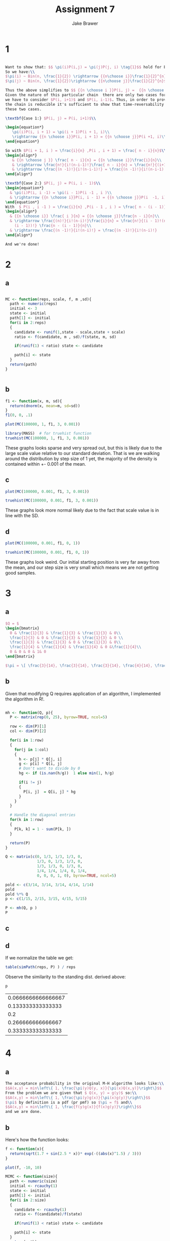 #+TITLE: Assignment 7
#+AUTHOR: Jake Brawer
#+OPTIONS: toc:nil num:nil
#+LATEX_HEADER: \usepackage{amsmath}


* 1
  #+BEGIN_SRC latex
  
    Want to show that: $$ \pi(i)P(i,j) = \pi(j)P(j, i) \tag{1}$$ hold for Ehrenfest chains.
    So we have:\\
    $\pi(i) ~ Bin(n, \frac{1}{2}) \rightarrow {{n\choose i}}\frac{1}{2}^{n}$\\
    $\pi(j) ~ Bin(n, \frac{1}{2})\rightarrow {{n\choose j}}\frac{1}{2}^{n}$

    Thus the above simplifies to $$ {{n \choose i }}P(i, j) =  {{n \choose j }}P(j, i)$$
    Given the nature of this particular chain  there are only two cases for $P$ that
    we have to consider $P(i, i+1)$ and $P(i, i-1)$. Thus, in order to prove that
    the chain is reducible it's sufficient to show that time-reversability holds in
    these two cases.

    \textbf{Case 1:} $P(i, j) = P(i, i+1)$\\

    \begin{equation*}
       \pi(i)P(i, i + 1) = \pi(i + 1)P(i + 1, i)\\
       \rightarrow {{n \choose i}}P(i, i + 1) = {{n \choose j}}P(i +1, i)\\
    \end{equation*}

    So with $P(i + 1, i ) = \frac{i}{n} ,P(i , i + 1) = \frac{ n - i}{n}$\\
    \begin{align*}
       & {{n \choose j }} \frac{ n - i}{n} = {{n \choose i}}\frac{i}{n}\\
       & \rightarrow \frac{n!}{i!(n-i-1)!}\frac{ n - i}{n} = \frac{n!}{(i+1)!(n - (i + 1))!} \frac{i}{n}\\
       & \rightarrow \frac{(n -1)!}{i!(n-i-1)!} = \frac{(n -1)!}{i!(n-i-1)!}
    \end{align*}

    \textbf{Case 2:} $P(i, j) = P(i, i - 1)$\\
    \begin{equation*}
      & \pi(i)P(i, i -1) = \pi(i - 1)P(i -1 , i )\\
      & \rightarrow {{n \choose i}}P(i, i - 1) = {{n \choose j}}P(i  -1, i)\\
    \end{equation*}
    With  $ P(i , i -1 ) = \frac{i}{n} ,P(i - 1 , i ) = \frac{ n - (i - 1)}{n}\\$\\
    \begin{align*}
      & {{n \choose i}} \frac{ i }{n} = {{n \choose j}}\frac{n - i}{n}\\
      & \rightarrow \frac{(n)!}{i!(n-i)!}\frac{i}{n} = \frac{n!}{(i - 1)!(n -
        (i - 1))!} \frac{n - (i - 1)}{n}\\
      & \rightarrow \frac{(n -1)!}{i!(n-i)!} = \frac{(n -1)!}{i!(n-i)!}
    \end{align*}

    And we're done!
  #+END_SRC
* 2
** a
#+BEGIN_SRC R :exports both :session

  MC <- function(reps, scale, f, m ,sd){
    path <- numeric(reps)
    initial <- 3
    state <- initial
    path[1] <- initial
    for(i in 2:reps)
    {
      candidate <- runif(1,state - scale,state + scale)
      ratio <- f(candidate, m , sd)/f(state, m, sd)

      if(runif(1) < ratio) state <- candidate

      path[i] <- state
    }
    return(path)
  }


#+END_SRC

#+RESULTS:

** b

#+BEGIN_SRC R :exports both :session :file fig0.png :results graphics
  f1 <- function(x, m, sd){
    return(dnorm(x, mean=m, sd=sd))
  }
  f1(0, 0, .1)

  plot(MC(100000, 1, f1, 3, 0.001))
#+END_SRC

#+RESULTS:
[[file:fig0.png]]

#+BEGIN_SRC R :exports both :session :file hist.png :results graphics
  library(MASS)  # for truehist function
  truehist(MC(100000, 1, f1, 3, 0.001))

#+END_SRC

#+RESULTS:
[[file:hist.png]]


These graphs looks sparse and very spread out, but this is likely due to the large scale value relative to our standard deviation. That is we are walking around the distribution by step size of 1 yet, the majority of the density is contained within +- 0.001 of the mean.

** c
#+BEGIN_SRC R :exports both :session :file figy.png :results graphics
  plot(MC(100000, 0.001, f1, 3, 0.001))

#+END_SRC

#+RESULTS:
[[file:figy.png]]

#+BEGIN_SRC R :exports both :session :file hist2.png :results graphics
  truehist(MC(100000, 0.001, f1, 3, 0.001))

#+END_SRC

#+RESULTS:
[[file:hist2.png]]


These graphs look more normal likely due to the fact that scale value is in line with the SD.

** d

#+BEGIN_SRC R :exports both :session :file figy2.png :results graphics
  plot(MC(100000, 0.001, f1, 0, 1))

#+END_SRC

#+RESULTS:
[[file:figy2.png]]

#+BEGIN_SRC R :exports both :session :file hist3.png :results graphics
  truehist(MC(100000, 0.001, f1, 0, 1))

#+END_SRC

#+RESULTS:
[[file:hist3.png]]

These graphs look weird. Our initial starting position is very far away from the mean, and our step size is very small which means we are not getting good samples.

* 3
** a
#+BEGIN_SRC latex
  $Q = $
  \begin{bmatrix}
    0 & \frac{1}{3} & \frac{1}{3} & \frac{1}{3} & 0\\
    \frac{1}{3} & 0 & \frac{1}{3} & \frac{1}{3} & 0 \\
    \frac{1}{3} & \frac{1}{3} & 0 & \frac{1}{3} & 0\\
    \frac{1}{4} & \frac{1}{4} & \frac{1}{4} & 0 &\frac{1}{4}\\
    0 & 0 & 0 & 1& 0 
  \end{bmatrix}

  $\pi = \[ \frac{3}{14}, \frac{3}{14}, \frac{3}{14}, \frac{4}{14}, \frac{1}{14}\]$
#+END_SRC
** b
Given that modifying Q requires application of an algorithm, I implemented the algorithm in R!.
#+BEGIN_SRC R :session :exportsresults both

  mh <- function(Q, p){
    P <- matrix(rep(0, 25), byrow=TRUE, ncol=5)

    row <- dim(P)[1]
    col <- dim(P)[2]

    for(i in 1:row)
    {
      for(j in 1:col)
      {
        h <- p[j] * Q[j, i]
        g <- p[i] * Q[i, j]
        # Don't want to divide by 0
        hg <- if (is.nan(h/g))  1 else min(1, h/g)

        if(i != j)
        {
          P[i, j]  = Q[i, j] * hg
        }
      }
    }

    # Handle the diagonal entries
    for(k in 1:row)
    {
      P[k, k] = 1 - sum(P[k, ])
    }

    return(P)
  }

  Q <- matrix(c(0, 1/3, 1/3, 1/3, 0,
                1/3, 0, 1/3, 1/3, 0,
                1/3, 1/3, 0, 1/3, 0,
                1/4, 1/4, 1/4, 0, 1/4,
                0, 0, 0, 1, 0), byrow=TRUE, ncol=5)

  pold <- c(3/14, 3/14, 3/14, 4/14, 1/14)
  pold
  pold %*% Q
  p <- c(1/15, 2/15, 3/15, 4/15, 5/15)

  P <- mh(Q, p )
  P
#+END_SRC

#+RESULTS:
|                  0 | 0.333333333333333 | 0.333333333333333 | 0.333333333333333 |    0 |
|  0.166666666666667 | 0.166666666666667 | 0.333333333333333 | 0.333333333333333 |    0 |
|  0.111111111111111 | 0.222222222222222 | 0.333333333333333 | 0.333333333333333 |    0 |
| 0.0833333333333333 | 0.166666666666667 |              0.25 |              0.25 | 0.25 |
|                  0 |                 0 |                 0 |               0.2 |  0.8 |

** c
#+BEGIN_SRC R :session :exports :results both
  p
  p %*% P
#+END_SRC

#+RESULTS:
| 0.0666666666666667 | 0.133333333333333 | 0.2 | 0.266666666666667 | 0.333333333333333 |

** d
#+BEGIN_SRC R :session :exports output
  simPath <- function(size, P ){
  # Randomly chose  a start position
    start <- c(0, 1, 0, 0 ,0, 0)
    stateHist <- rep(0, size) # Stores counts for state visitation
    prev <- start
    for(i in 1:size)
    {
      prev <- sample(1:5, size = 1, prob = P[prev, ])
      stateHist[i] <- prev
    }

    return(stateHist)
  }

  reps <- 100000
  table(simPath(reps, P))
#+END_SRC

#+RESULTS:
| 1 |  6660 |
| 2 | 13090 |
| 3 | 20172 |
| 4 | 26368 |
| 5 | 33710 |

If we normalize the table we get:

#+BEGIN_SRC R :session :exports both 
  table(simPath(reps, P) ) / reps
#+END_SRC

#+RESULTS:


Observe the similarity to the standing dist. derived above:

#+BEGIN_SRC R :session :exports both
p
#+END_SRC

#+RESULTS:
| 0.0666666666666667 |
|  0.133333333333333 |
|                0.2 |
|  0.266666666666667 |
|  0.333333333333333 |

* 4
** a

#+BEGIN_SRC latex
  The acceptance probability in the original M-H algorithm looks like:\\
  $$A(x,y) = min\left\{ 1, \frac{\pi(y)Q(y, x)}{\pi(x)Q(x,y)}\right\}$$
  From the problem we are given that $ Q(x, y) = g(y)$ so:\\
  $$A(x,y) = min\left\{ 1, \frac{\pi(y)g(x)}{\pi(x)g(y)}\right\}$$
  $\pi$ by definition is a pdf (pr pmf) so $\pi = f$ and\\
  $$A(x,y) = min\left\{ 1, \frac{f(y)g(x)}{f(x)g(y)}\right\}$$
  and we are done.
#+END_SRC
** b
   
Here's how the function looks:
#+BEGIN_SRC R :session  :exports both :file fig1.png :results graphics
  f <- function(x){
    return(sqrt(1.7 + sin(2.5 * x))* exp(-((abs(x)^1.5) / 3)))
  }

  plot(f, -10, 10)
#+END_SRC

#+RESULTS:
[[file:fig1.png]]


#+BEGIN_SRC R :session :exports both :file fig2.png :results graphics
  MCMC <- function(size){
    path <- numeric(size)
    initial <- rcauchy(1)
    state <- initial
    path[1] <- initial
    for(i in 2:size)
    {
      candidate <- rcauchy(1)
      ratio <- f(candidate)/f(state)

      if(runif(1) < ratio) state <- candidate

      path[i] <- state
    }
    return(path)
  }

  truehist(MCMC(10000))
  con <- integrate(f, -Inf, Inf)$value
  f1 <- function(x){f(x)/con}
  plot(f1, -10, 10, add=T, lwd=2, col=2)
#+END_SRC

#+RESULTS:
[[file:fig2.png]]
** c

#+BEGIN_SRC R :session :exports both 
  reps <- 10000
  samp <- MCMC(reps)

  n <- samp[samp < 2.38]
  length(n)/reps


#+END_SRC

#+RESULTS:
: [1] 0.983


